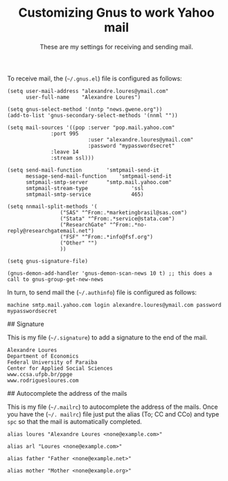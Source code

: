 #+Title: Customizing Gnus to work Yahoo mail
#+Subtitle: These are my settings for receiving and sending mail.

To receive mail, the (=~/.gnus.el=) file is configured as follows:

#+BEGIN_SRC
(setq user-mail-address	"alexandre.loures@ymail.com"
      user-full-name	"Alexandre Loures")

(setq gnus-select-method '(nntp "news.gwene.org"))
(add-to-list 'gnus-secondary-select-methods '(nnml ""))

(setq mail-sources '((pop :server "pop.mail.yahoo.com"
			  :port 995
                          :user "alexandre.loures@ymail.com"
                          :password "mypasswordsecret"
			  :leave 14
			  :stream ssl)))

(setq send-mail-function		'smtpmail-send-it
      message-send-mail-function	'smtpmail-send-it
      smtpmail-smtp-server		"smtp.mail.yahoo.com"
      smtpmail-stream-type              'ssl
      smtpmail-smtp-service             465)

(setq nnmail-split-methods '(
			     ("SAS" "^From:.*marketingbrasil@sas.com")
			     ("Stata" "^From:.*service@stata.com")
			     ("ResearchGate" "^From:.*no-reply@researchgatemail.net")
			     ("FSF" "^From:.*info@fsf.org")
			     ("Other" "")
			     ))

(setq gnus-signature-file)

(gnus-demon-add-handler 'gnus-demon-scan-news 10 t) ;; this does a call to gnus-group-get-new-news
#+END_SRC

In turn, to send mail the (=~/.authinfo=) file is configured as follows:

#+BEGIN_SRC
machine smtp.mail.yahoo.com login alexandre.loures@ymail.com password mypasswordsecret
#+END_SRC

## Signature

This is my file (=~/.signature=) to add a signature to the end of the mail.

#+BEGIN_SRC
Alexandre Loures
Department of Economics
Federal University of Paraiba
Center for Applied Social Sciences
www.ccsa.ufpb.br/ppge
www.rodriguesloures.com
#+END_SRC

## Autocomplete the address of the mails

This is my file (=~/.mailrc=) to autocomplete the address of the mails. Once you have the (=~/. mailrc=) file just put the alias (To; CC and CCo) and type =spc= so that the mail is automatically completed. 

#+BEGIN_SRC
alias loures "Alexandre Loures <none@example.com>"

alias arl "Loures <none@example.com>"

alias father "Father <none@example.net>"

alias mother "Mother <none@example.org>"
#+END_SRC
